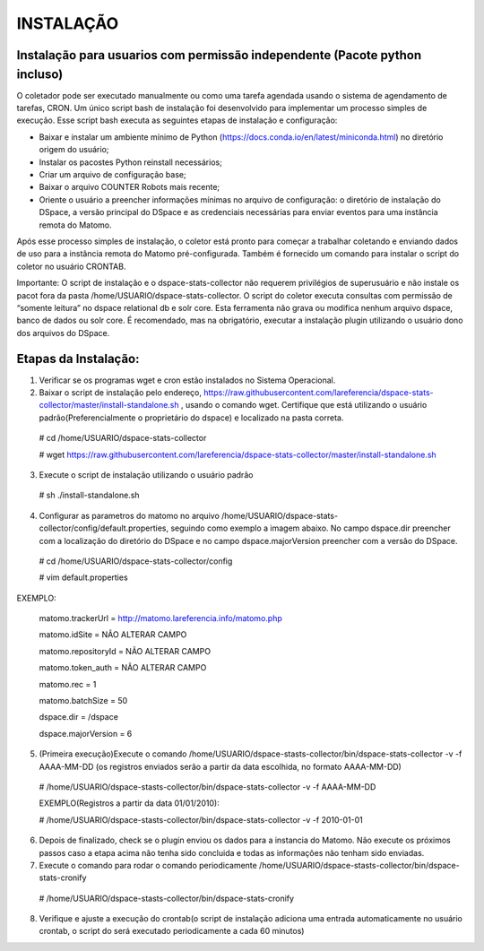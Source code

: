 .. highlight:: shell

============
INSTALAÇÃO
============

Instalação para usuarios com permissão independente (Pacote python incluso)
-----------------------------------------------------------------

O coletador pode ser executado manualmente ou como uma tarefa agendada usando o sistema de agendamento de tarefas, CRON. Um único script bash de instalação foi desenvolvido para implementar um processo simples de execução. Esse script bash executa as seguintes etapas de instalação e configuração:

* Baixar e instalar um ambiente mínimo de Python (https://docs.conda.io/en/latest/miniconda.html) no diretório origem do usuário;

* Instalar os pacostes Python reinstall necessários; 

* Criar um arquivo de configuração base;

* Baixar o arquivo COUNTER Robots mais recente;

* Oriente o usuário a preencher informações mínimas no arquivo de configuração: o diretório de instalação do DSpace, a versão principal do DSpace e as credenciais necessárias para enviar eventos para uma instância remota do Matomo.

Após esse processo simples de instalação, o coletor está pronto para começar a trabalhar coletando e enviando dados de uso para a instância remota do Matomo pré-configurada. Também é fornecido um comando para instalar o script do coletor no usuário CRONTAB.

Importante: O script de instalação e o dspace-stats-collector não requerem privilégios de superusuário e não instale os pacot fora da pasta /home/USUARIO/dspace-stats-collector. O script do coletor executa consultas com permissão de “somente leitura” no dspace relational db e solr core. Esta ferramenta não grava ou modifica nenhum arquivo dspace, banco de dados ou solr core. É recomendado, mas na obrigatório, executar a instalação plugin utilizando o usuário dono dos arquivos do DSpace.

Etapas da Instalação:
-------------------



1. Verificar se os programas wget e cron estão instalados no Sistema Operacional. 

2. Baixar o script de instalação pelo endereço, https://raw.githubusercontent.com/lareferencia/dspace-stats-collector/master/install-standalone.sh , usando o comando wget. Certifique que está utilizando o usuário padrão(Preferencialmente o proprietário do dspace) e localizado na pasta correta.

  # cd /home/USUARIO/dspace-stats-collector
  
  # wget https://raw.githubusercontent.com/lareferencia/dspace-stats-collector/master/install-standalone.sh

3. Execute o script de instalação utilizando o usuário padrão 

  # sh ./install-standalone.sh

4. Configurar as parametros do matomo no arquivo /home/USUARIO/dspace-stats-collector/config/default.properties, seguindo como exemplo a imagem abaixo. No campo dspace.dir preencher com a localização do diretório do DSpace e no campo dspace.majorVersion preencher com a versão do DSpace. 

 # cd /home/USUARIO/dspace-stats-collector/config
  
 # vim default.properties

EXEMPLO:
 
  matomo.trackerUrl = http://matomo.lareferencia.info/matomo.php

  matomo.idSite = NÃO ALTERAR CAMPO

  matomo.repositoryId = NÃO ALTERAR CAMPO

  matomo.token_auth = NÃO ALTERAR CAMPO

  matomo.rec = 1

  matomo.batchSize = 50
  
  dspace.dir = /dspace
  
  dspace.majorVersion = 6


5. (Primeira execução)Execute o comando /home/USUARIO/dspace-stasts-collector/bin/dspace-stats-collector -v -f AAAA-MM-DD  (os registros enviados serão a partir da data escolhida, no formato AAAA-MM-DD) 

  # /home/USUARIO/dspace-stasts-collector/bin/dspace-stats-collector -v -f AAAA-MM-DD

  EXEMPLO(Registros a partir da data 01/01/2010):
  
  # /home/USUARIO/dspace-stasts-collector/bin/dspace-stats-collector -v -f 2010-01-01

6. Depois de finalizado, check se o plugin enviou os dados para a instancia do Matomo. Não execute os próximos passos caso a etapa acima não tenha sido concluida e todas as informações não tenham sido enviadas.

7. Execute o comando para rodar o comando periodicamente /home/USUARIO/dspace-stasts-collector/bin/dspace-stats-cronify 

  # /home/USUARIO/dspace-stasts-collector/bin/dspace-stats-cronify 

8. Verifique e ajuste a execução do crontab(o script de instalação adiciona uma entrada automaticamente no usuário crontab, o script do será executado periodicamente a cada 60 minutos)   
